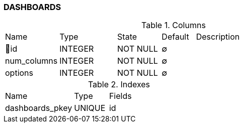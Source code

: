 [[t-dashboards]]
=== DASHBOARDS



.Columns
[cols="16,17,13,10,44a"]
|===
|Name|Type|State|Default|Description
|🔑id
|INTEGER
|NOT NULL
|∅
|

|num_columns
|INTEGER
|NOT NULL
|∅
|

|options
|INTEGER
|NOT NULL
|∅
|
|===

.Indexes
[cols="30,15,55a"]
|===
|Name|Type|Fields
|dashboards_pkey
|UNIQUE
|id

|===
